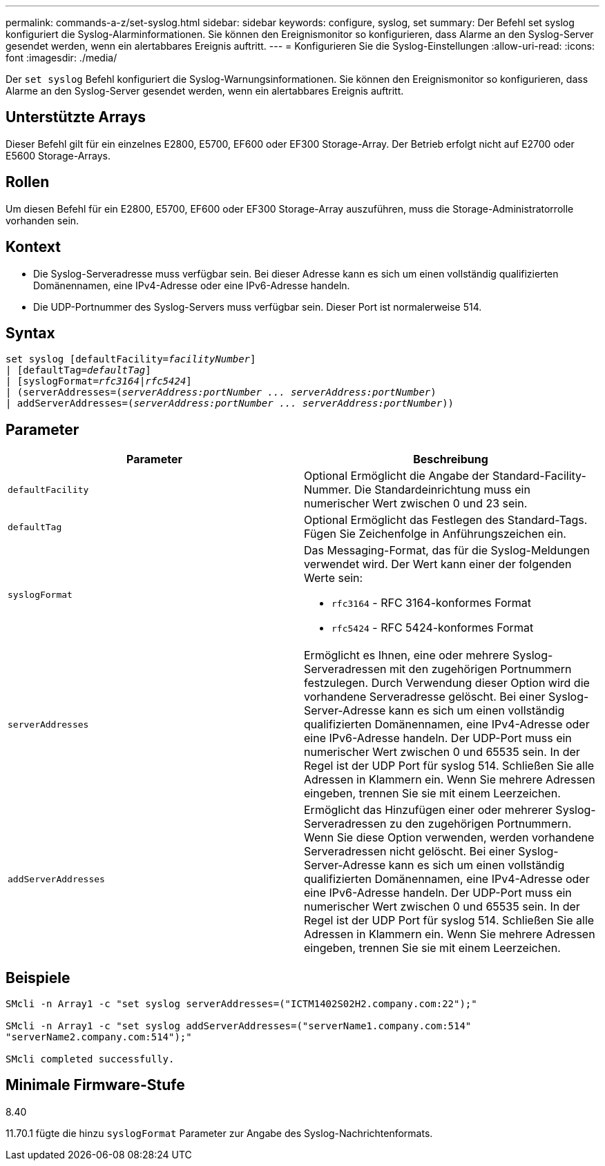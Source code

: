 ---
permalink: commands-a-z/set-syslog.html 
sidebar: sidebar 
keywords: configure, syslog, set 
summary: Der Befehl set syslog konfiguriert die Syslog-Alarminformationen. Sie können den Ereignismonitor so konfigurieren, dass Alarme an den Syslog-Server gesendet werden, wenn ein alertabbares Ereignis auftritt. 
---
= Konfigurieren Sie die Syslog-Einstellungen
:allow-uri-read: 
:icons: font
:imagesdir: ./media/


[role="lead"]
Der `set syslog` Befehl konfiguriert die Syslog-Warnungsinformationen. Sie können den Ereignismonitor so konfigurieren, dass Alarme an den Syslog-Server gesendet werden, wenn ein alertabbares Ereignis auftritt.



== Unterstützte Arrays

Dieser Befehl gilt für ein einzelnes E2800, E5700, EF600 oder EF300 Storage-Array. Der Betrieb erfolgt nicht auf E2700 oder E5600 Storage-Arrays.



== Rollen

Um diesen Befehl für ein E2800, E5700, EF600 oder EF300 Storage-Array auszuführen, muss die Storage-Administratorrolle vorhanden sein.



== Kontext

* Die Syslog-Serveradresse muss verfügbar sein. Bei dieser Adresse kann es sich um einen vollständig qualifizierten Domänennamen, eine IPv4-Adresse oder eine IPv6-Adresse handeln.
* Die UDP-Portnummer des Syslog-Servers muss verfügbar sein. Dieser Port ist normalerweise 514.




== Syntax

[listing, subs="+macros"]
----

set syslog [defaultFacility=pass:quotes[_facilityNumber_]]
| [defaultTag=pass:quotes[_defaultTag_]]
| [syslogFormat=pass:quotes[_rfc3164_|_rfc5424_]]
| (serverAddresses=pass:quotes[(_serverAddress:portNumber ... serverAddress:portNumber_)]
| addServerAddresses=pass:quotes[(_serverAddress:portNumber ... serverAddress:portNumber_))]
----


== Parameter

[cols="2*"]
|===
| Parameter | Beschreibung 


 a| 
`defaultFacility`
 a| 
Optional Ermöglicht die Angabe der Standard-Facility-Nummer. Die Standardeinrichtung muss ein numerischer Wert zwischen 0 und 23 sein.



 a| 
`defaultTag`
 a| 
Optional Ermöglicht das Festlegen des Standard-Tags. Fügen Sie Zeichenfolge in Anführungszeichen ein.



 a| 
`syslogFormat`
 a| 
Das Messaging-Format, das für die Syslog-Meldungen verwendet wird. Der Wert kann einer der folgenden Werte sein:

* `rfc3164` - RFC 3164-konformes Format
* `rfc5424` - RFC 5424-konformes Format




 a| 
`serverAddresses`
 a| 
Ermöglicht es Ihnen, eine oder mehrere Syslog-Serveradressen mit den zugehörigen Portnummern festzulegen. Durch Verwendung dieser Option wird die vorhandene Serveradresse gelöscht. Bei einer Syslog-Server-Adresse kann es sich um einen vollständig qualifizierten Domänennamen, eine IPv4-Adresse oder eine IPv6-Adresse handeln. Der UDP-Port muss ein numerischer Wert zwischen 0 und 65535 sein. In der Regel ist der UDP Port für syslog 514. Schließen Sie alle Adressen in Klammern ein. Wenn Sie mehrere Adressen eingeben, trennen Sie sie mit einem Leerzeichen.



 a| 
`addServerAddresses`
 a| 
Ermöglicht das Hinzufügen einer oder mehrerer Syslog-Serveradressen zu den zugehörigen Portnummern. Wenn Sie diese Option verwenden, werden vorhandene Serveradressen nicht gelöscht. Bei einer Syslog-Server-Adresse kann es sich um einen vollständig qualifizierten Domänennamen, eine IPv4-Adresse oder eine IPv6-Adresse handeln. Der UDP-Port muss ein numerischer Wert zwischen 0 und 65535 sein. In der Regel ist der UDP Port für syslog 514. Schließen Sie alle Adressen in Klammern ein. Wenn Sie mehrere Adressen eingeben, trennen Sie sie mit einem Leerzeichen.

|===


== Beispiele

[listing]
----

SMcli -n Array1 -c "set syslog serverAddresses=("ICTM1402S02H2.company.com:22");"

SMcli -n Array1 -c "set syslog addServerAddresses=("serverName1.company.com:514"
"serverName2.company.com:514");"

SMcli completed successfully.
----


== Minimale Firmware-Stufe

8.40

11.70.1 fügte die hinzu `syslogFormat` Parameter zur Angabe des Syslog-Nachrichtenformats.
